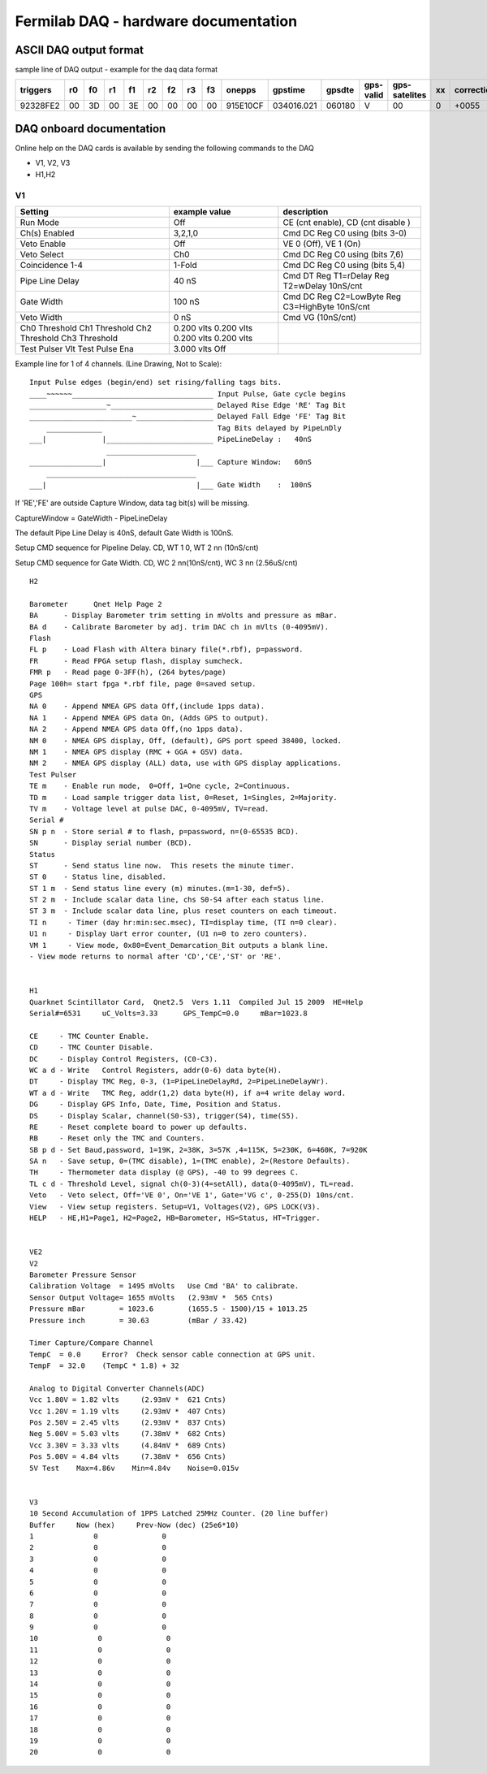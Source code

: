 Fermilab DAQ - hardware documentation
======================================

ASCII DAQ output format
--------------------------

sample line of DAQ output - example for the daq data format

========== ==== ==== ==== ==== ==== ==== ==== ==== ========== ============ ======== ============== =============== ===== =============
triggers   r0   f0   r1   f1   r2   f2   r3   f3    onepps      gpstime    gpsdte   gps-valid      gps-satelites   xx     correction
========== ==== ==== ==== ==== ==== ==== ==== ==== ========== ============ ======== ============== =============== ===== =============
92328FE2   00   3D   00   3E   00   00   00   00   915E10CF   034016.021   060180   V              00                0      +0055
========== ==== ==== ==== ==== ==== ==== ==== ==== ========== ============ ======== ============== =============== ===== =============

DAQ onboard documentation
-----------------------------

Online help on the DAQ cards is available by sending the following commands to the DAQ

* V1, V2, V3
* H1,H2



V1
~~~

+-----------------+-----------------+---------------------------------------------------+
| Setting         |  example value  |  description                                      |
+=================+=================+===================================================+
| Run Mode        |    Off          |  CE (cnt enable), CD (cnt disable )               |
+-----------------+-----------------+---------------------------------------------------+
| Ch(s) Enabled   |    3,2,1,0      |  Cmd DC  Reg C0 using (bits 3-0)                  |
+-----------------+-----------------+---------------------------------------------------+
| Veto Enable     |    Off          |  VE 0 (Off),  VE 1 (On)                           |
+-----------------+-----------------+---------------------------------------------------+
| Veto Select     |    Ch0          |  Cmd DC  Reg C0 using (bits 7,6)                  |
+-----------------+-----------------+---------------------------------------------------+
| Coincidence 1-4 |    1-Fold       |  Cmd DC  Reg C0 using (bits 5,4)                  |
+-----------------+-----------------+---------------------------------------------------+
| Pipe Line Delay |       40 nS     |  Cmd DT  Reg T1=rDelay  Reg T2=wDelay  10nS/cnt   |
+-----------------+-----------------+---------------------------------------------------+
| Gate Width      |      100 nS     |  Cmd DC  Reg C2=LowByte Reg C3=HighByte 10nS/cnt  |
+-----------------+-----------------+---------------------------------------------------+
| Veto Width      |        0 nS     |  Cmd VG  (10nS/cnt)                               |
+-----------------+-----------------+---------------------------------------------------+
| Ch0 Threshold   |    0.200 vlts   |                                                   |
| Ch1 Threshold   |    0.200 vlts   |                                                   |
| Ch2 Threshold   |    0.200 vlts   |                                                   |
| Ch3 Threshold   |    0.200 vlts   |                                                   |
+-----------------+-----------------+---------------------------------------------------+
| Test Pulser Vlt |    3.000 vlts   |                                                   |
| Test Pulse Ena  |    Off          |                                                   |
+-----------------+-----------------+---------------------------------------------------+


Example line for 1 of 4 channels. (Line Drawing, Not to Scale)::


    Input Pulse edges (begin/end) set rising/falling tags bits.
    ____~~~~~~_________________________________ Input Pulse, Gate cycle begins
    __________________~________________________ Delayed Rise Edge 'RE' Tag Bit
    ________________________~__________________ Delayed Fall Edge 'FE' Tag Bit
        _____________                           Tag Bits delayed by PipeLnDly
    ___|             |_________________________ PipeLineDelay :   40nS
                      _____________________
    _________________|                     |___ Capture Window:   60nS
        ___________________________________
    ___|                                   |___ Gate Width    :  100nS


If 'RE','FE' are outside Capture Window, data tag bit(s) will be missing.

CaptureWindow = GateWidth - PipeLineDelay

The default Pipe Line Delay is 40nS, default Gate Width is 100nS.

Setup CMD sequence for Pipeline Delay.  CD,  WT 1 0, WT 2 nn (10nS/cnt)

Setup CMD sequence for Gate Width.  CD, WC 2 nn(10nS/cnt), WC 3 nn (2.56uS/cnt)

::

    H2

    Barometer      Qnet Help Page 2
    BA      - Display Barometer trim setting in mVolts and pressure as mBar.
    BA d    - Calibrate Barometer by adj. trim DAC ch in mVlts (0-4095mV).
    Flash
    FL p    - Load Flash with Altera binary file(*.rbf), p=password.
    FR      - Read FPGA setup flash, display sumcheck.
    FMR p   - Read page 0-3FF(h), (264 bytes/page)
    Page 100h= start fpga *.rbf file, page 0=saved setup.
    GPS
    NA 0    - Append NMEA GPS data Off,(include 1pps data).
    NA 1    - Append NMEA GPS data On, (Adds GPS to output).
    NA 2    - Append NMEA GPS data Off,(no 1pps data).
    NM 0    - NMEA GPS display, Off, (default), GPS port speed 38400, locked.
    NM 1    - NMEA GPS display (RMC + GGA + GSV) data.
    NM 2    - NMEA GPS display (ALL) data, use with GPS display applications.
    Test Pulser
    TE m    - Enable run mode,  0=Off, 1=One cycle, 2=Continuous.
    TD m    - Load sample trigger data list, 0=Reset, 1=Singles, 2=Majority.
    TV m    - Voltage level at pulse DAC, 0-4095mV, TV=read.
    Serial #
    SN p n  - Store serial # to flash, p=password, n=(0-65535 BCD).
    SN      - Display serial number (BCD).
    Status
    ST      - Send status line now.  This resets the minute timer.
    ST 0    - Status line, disabled.
    ST 1 m  - Send status line every (m) minutes.(m=1-30, def=5).
    ST 2 m  - Include scalar data line, chs S0-S4 after each status line.
    ST 3 m  - Include scalar data line, plus reset counters on each timeout.
    TI n     - Timer (day hr:min:sec.msec), TI=display time, (TI n=0 clear).
    U1 n     - Display Uart error counter, (U1 n=0 to zero counters).
    VM 1     - View mode, 0x80=Event_Demarcation_Bit outputs a blank line.
    - View mode returns to normal after 'CD','CE','ST' or 'RE'.


    H1
    Quarknet Scintillator Card,  Qnet2.5  Vers 1.11  Compiled Jul 15 2009  HE=Help
    Serial#=6531     uC_Volts=3.33      GPS_TempC=0.0     mBar=1023.8

    CE     - TMC Counter Enable.
    CD     - TMC Counter Disable.
    DC     - Display Control Registers, (C0-C3).
    WC a d - Write   Control Registers, addr(0-6) data byte(H).
    DT     - Display TMC Reg, 0-3, (1=PipeLineDelayRd, 2=PipeLineDelayWr).
    WT a d - Write   TMC Reg, addr(1,2) data byte(H), if a=4 write delay word.
    DG     - Display GPS Info, Date, Time, Position and Status.
    DS     - Display Scalar, channel(S0-S3), trigger(S4), time(S5).
    RE     - Reset complete board to power up defaults.
    RB     - Reset only the TMC and Counters.
    SB p d - Set Baud,password, 1=19K, 2=38K, 3=57K ,4=115K, 5=230K, 6=460K, 7=920K
    SA n   - Save setup, 0=(TMC disable), 1=(TMC enable), 2=(Restore Defaults).
    TH     - Thermometer data display (@ GPS), -40 to 99 degrees C.
    TL c d - Threshold Level, signal ch(0-3)(4=setAll), data(0-4095mV), TL=read.
    Veto   - Veto select, Off='VE 0', On='VE 1', Gate='VG c', 0-255(D) 10ns/cnt.
    View   - View setup registers. Setup=V1, Voltages(V2), GPS LOCK(V3).
    HELP   - HE,H1=Page1, H2=Page2, HB=Barometer, HS=Status, HT=Trigger.


    VE2
    V2
    Barometer Pressure Sensor
    Calibration Voltage  = 1495 mVolts   Use Cmd 'BA' to calibrate.
    Sensor Output Voltage= 1655 mVolts   (2.93mV *  565 Cnts)
    Pressure mBar        = 1023.6        (1655.5 - 1500)/15 + 1013.25
    Pressure inch        = 30.63         (mBar / 33.42)

    Timer Capture/Compare Channel
    TempC  = 0.0     Error?  Check sensor cable connection at GPS unit.
    TempF  = 32.0    (TempC * 1.8) + 32

    Analog to Digital Converter Channels(ADC)
    Vcc 1.80V = 1.82 vlts     (2.93mV *  621 Cnts)
    Vcc 1.20V = 1.19 vlts     (2.93mV *  407 Cnts)
    Pos 2.50V = 2.45 vlts     (2.93mV *  837 Cnts)
    Neg 5.00V = 5.03 vlts     (7.38mV *  682 Cnts)
    Vcc 3.30V = 3.33 vlts     (4.84mV *  689 Cnts)
    Pos 5.00V = 4.84 vlts     (7.38mV *  656 Cnts)
    5V Test    Max=4.86v    Min=4.84v    Noise=0.015v


    V3
    10 Second Accumulation of 1PPS Latched 25MHz Counter. (20 line buffer)
    Buffer     Now (hex)     Prev-Now (dec) (25e6*10)
    1              0               0
    2              0               0
    3              0               0
    4              0               0
    5              0               0
    6              0               0
    7              0               0
    8              0               0
    9              0               0
    10              0               0
    11              0               0
    12              0               0
    13              0               0
    14              0               0
    15              0               0
    16              0               0
    17              0               0
    18              0               0
    19              0               0
    20              0               0
